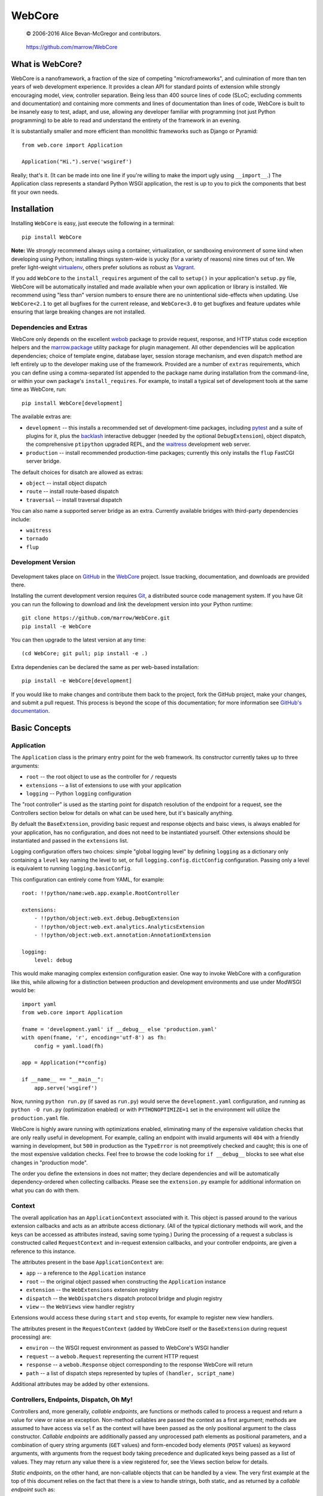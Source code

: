 =======
WebCore
=======

    © 2006-2016 Alice Bevan-McGregor and contributors.

..

    https://github.com/marrow/WebCore

..

    |latestversion| |downloads| |masterstatus| |mastercover| |issuecount|


What is WebCore?
================

WebCore is a nanoframework, a fraction of the size of competing "microframeworks", and culmination of more than ten
years of web development experience. It provides a clean API for standard points of extension while strongly
encouraging model, view, controller separation. Being less than 400 source lines of code (SLoC; excluding comments and
documentation) and containing more comments and lines of documentation than lines of code, WebCore is built to be
insanely easy to test, adapt, and use, allowing any developer familiar with programming (not just Python programming)
to be able to read and understand the entirety of the framework in an evening.

It is substantially smaller and more efficient than monolithic frameworks such as Django or Pyramid::

    from web.core import Application
    
    Application("Hi.").serve('wsgiref')

Really; that's it. (It can be made into one line if you're willing to make the import ugly using ``__import__``.) The
Application class represents a standard Python WSGI application, the rest is up to you to pick the components that
best fit your own needs.


Installation
============

Installing ``WebCore`` is easy, just execute the following in a terminal::

    pip install WebCore

**Note:** We *strongly* recommend always using a container, virtualization, or sandboxing environment of some kind when
developing using Python; installing things system-wide is yucky (for a variety of reasons) nine times out of ten.  We
prefer light-weight `virtualenv <https://virtualenv.pypa.io/en/latest/virtualenv.html>`_, others prefer solutions as
robust as `Vagrant <http://www.vagrantup.com>`_.

If you add ``WebCore`` to the ``install_requires`` argument of the call to ``setup()`` in your application's
``setup.py`` file, WebCore will be automatically installed and made available when your own application or
library is installed.  We recommend using "less than" version numbers to ensure there are no unintentional
side-effects when updating.  Use ``WebCore<2.1`` to get all bugfixes for the current release, and
``WebCore<3.0`` to get bugfixes and feature updates while ensuring that large breaking changes are not installed.

Dependencies and Extras
-----------------------

WebCore only depends on the excellent `webob <http://webob.org>`_ package to provide request, response, and HTTP
status code exception helpers and the `marrow.package <https://github.com/marrow/package>`_ utility package for plugin
management. All other dependencies will be application dependencies; choice of template engine,
database layer, session storage mechanism, and even dispatch method are left entirely up to the developer making use
of the framework. Provided are a number of ``extras`` requirements, which you can define using a comma-separated list
appended to the package name during installation from the command-line, or within your own package's
``install_requires``. For example, to install a typical set of development tools at the same time as WebCore, run::

    pip install WebCore[development]

The available extras are:

- ``development`` -- this installs a recommended set of development-time packages, including
  `pytest <http://pytest.org/>`_ and a suite of plugins for it, plus the 
  `backlash <https://github.com/TurboGears/backlash>`_ interactive debugger (needed by the optional
  ``DebugExtension``), object dispatch, the comprehensive ``ptipython`` upgraded REPL, and the
  `waitress <https://github.com/Pylons/waitress>`_ development web server.

- ``production`` -- install recommended production-time packages; currently this only installs the ``flup`` FastCGI
  server bridge.

The default choices for disatch are allowed as extras:

- ``object`` -- install object dispatch

- ``route`` -- install route-based dispatch

- ``traversal`` -- install traversal dispatch

You can also name a supported server bridge as an extra.  Currently available bridges with third-party dependencies include:

- ``waitress``

- ``tornado``

- ``flup``

Development Version
-------------------

    |developstatus| |developcover|

Development takes place on `GitHub <https://github.com/>`_ in the
`WebCore <https://github.com/marrow/WebCore/>`_ project.  Issue tracking, documentation, and downloads
are provided there.

Installing the current development version requires `Git <http://git-scm.com/>`_, a distributed source code management
system.  If you have Git you can run the following to download and *link* the development version into your Python
runtime::

    git clone https://github.com/marrow/WebCore.git
    pip install -e WebCore

You can then upgrade to the latest version at any time::

    (cd WebCore; git pull; pip install -e .)

Extra dependenies can be declared the same as per web-based installation::

    pip install -e WebCore[development]

If you would like to make changes and contribute them back to the project, fork the GitHub project, make your changes,
and submit a pull request.  This process is beyond the scope of this documentation; for more information see
`GitHub's documentation <http://help.github.com/>`_.


Basic Concepts
==============

Application
-----------

The ``Application`` class is the primary entry point for the web framework. Its constructor currently takes up to
three arguments:

- ``root`` -- the root object to use as the controller for ``/`` requests

- ``extensions`` -- a list of extensions to use with your application

- ``logging`` -- Python ``logging`` configuration

The "root controller" is used as the starting point for dispatch resolution of the endpoint for a request, see the
Controllers section below for details on what can be used here, but it's basically anything.

By defualt the ``BaseExtension``, providing basic request and response objects and baisc views, is always enabled for 
your application, has no configuration, and does not need to be instantiated yourself. Other extensions should be
instantiated and passed in the ``extensions`` list.

Logging configuration offers two choices: simple "global logging level" by defining ``logging`` as a dictionary
only containing a ``level`` key naming the level to set, or full ``logging.config.dictConfig`` configuration. Passing
only a level is equivalent to running ``logging.basicConfig``.

This configuration can entirely come from YAML, for example::

    root: !!python/name:web.app.example.RootController
    
    extensions:
        - !!python/object:web.ext.debug.DebugExtension
        - !!python/object:web.ext.analytics.AnalyticsExtension
        - !!python/object:web.ext.annotation:AnnotationExtension
    
    logging:
        level: debug

This would make managing complex extension configuration easier. One way to invoke WebCore with a configuration like
this, while allowing for a distinction between production and development environments and use under ModWSGI would
be::

    import yaml
    from web.core import Application
    
    fname = 'development.yaml' if __debug__ else 'production.yaml'
    with open(fname, 'r', encoding='utf-8') as fh:
        config = yaml.load(fh)
    
    app = Application(**config)
    
    if __name__ == "__main__":
        app.serve('wsgiref')

Now, running ``python run.py`` (if saved as ``run.py``) would serve the ``development.yaml`` configuration, and
running as ``python -O run.py`` (optimization enabled) or with ``PYTHONOPTIMIZE=1`` set in the environment will
utilize the ``production.yaml`` file.

WebCore is highly aware running with optimizations enabled, eliminating many of the expensive validation checks that
are only really useful in development. For example, calling an endpoint with invalid arguments will ``404`` with a
friendly warning in development, but ``500`` in production as the ``TypeError`` is not preemptively checked and
caught; this is one of the most expensive validation checks. Feel free to browse the code looking for ``if __debug__``
blocks to see what else changes in "production mode".

The order you define the extensions in does not matter; they declare dependencies and will be automatically
dependency-ordered when collecting callbacks. Please see the ``extension.py`` example for additional information on
what you can do with them.


Context
-------

The overall application has an ``ApplicationContext`` associated with it. This object is passed around to the various
extension callbacks and acts as an attribute access dictionary.  (All of the typical dictionary methods will work,
and the keys can be accessed as attributes instead, saving some typing.) During the processing of a request a subclass
is constructed called ``RequestContext`` and in-request extension callbacks, and your controller endpoints, are given
a reference to this instance.

The attributes present in the base ``ApplicationContext`` are:

- ``app`` -- a reference to the ``Application`` instance

- ``root`` -- the original object passed when constructing the ``Application`` instance

- ``extension`` -- the ``WebExtensions`` extension registry

- ``dispatch`` -- the ``WebDispatchers`` dispatch protocol bridge and plugin registry

- ``view`` -- the ``WebViews`` view handler registry

Extensions would access these during ``start`` and ``stop`` events, for example to register new view handlers.

The attributes present in the ``RequestContext`` (added by WebCore itself or the ``BaseExtension`` during request
processing) are:

- ``environ`` -- the WSGI request environment as passed to WebCore's WSGI handler

- ``request`` -- a ``webob.Request`` representing the current HTTP request

- ``response`` -- a ``webob.Response`` object corresponding to the response WebCore will return

- ``path`` -- a list of dispatch steps represented by tuples of ``(handler, script_name)``

Additional attributes may be added by other extensions.


Controllers, Endpoints, Dispatch, Oh My!
----------------------------------------

Controllers and, more generally, *callable endpoints*, are functions or methods called to process a request and return
a value for view or raise an exception. Non-method callables are passed the context as a first argument; methods are
assumed to have access via ``self`` as the context will have been passed as the only positional argument to the class
constructor. *Callable endpoints* are additionally passed any unprocessed path elements as positional parameters, and
a combination of query string arguments (``GET`` values) and form-encoded body elements (``POST`` values) as keyword
arguments, with arguments from the request body taking precedence and duplicated keys being passed as a list of
values. They may return any value there is a view registered for, see the Views section below for details.

*Static endpoints*, on the other hand, are non-callable objects that can be handled by a view. The very first example
at the top of this document relies on the fact that there is a view to handle strings, both static, and as returned by
a *callable endpoint* such as::

    def hello(context):
        return "Hello world!"

To allow for customization of the name, you would write this endpoint as::

    def hello(context, name="world"):
        return "Hello {}!".format(name)

As noted in the Application section, when Python is run with optimizations enabled (``-O`` or ``PYTHONOPTIMIZE`` set)
unknown arguments being passed (unknown query string arguments or form values) will result in a ``TypeError`` being
raised and thus a ``500 Internal Server Error`` due to the uncaught exception. In development (without optimizations)
a ``404 Not Found`` error with a message indicating the mismatched values will be the result. You can use ``*args``
and ``**kwargs`` to capture any otherwise undefined positional and keyword arguments, or use an extension to mutate
the incoming data and strip invalid arguments prior to the endpoint being called.

That "hello world" endpoint, however, may be called in one of several different ways, as no other restrictions have
been put in place:

- ``GET /`` -- Hello world! (Default used.)

- ``GET /Alice`` -- Hello Alice! (Passed positionally.)

- ``GET /?name=Bob`` -- Hello Bob! (Via query string assignment.)

- ``POST /`` submitting a form with a ``name`` field and value of ``Eve`` -- Hello Eve! (Via form-encoded body
  assignment.)

Other HTTP verbs will work as well, but a form-encoded body is only expected and processed on ``POST`` requests.

The process of finding the endpoint to use to process a request is called *dispatch*. There are a number of forms of
dispatch available, some should be immediately familiar.

- **Object dispatch.** This is the default (providided by the 
  `web.dispatch.object <https://github.com/marrow/web.dispatch.object>`_ package) form of dispatch for WebCore, and
  is also utilized by several other frameworks such as TurboGears. Essentially each path element is looked up as
  an attribute of the previously looked up object treating a path such as ``/foo/bar/baz`` as an attempt to resolve
  the Python reference ``root.foo.bar.baz``. This is quite flexible, allowing easy redirection of descent using
  Python-stanard protocols such as ``__getattr__`` methods, use of lazy evaluation descriptors, etc., etc.

- **Registered routes.** This will likely be the approach most familiar to developers switching from PHP frameworks or
  who have used any of the major macro- or micro-frameworks in Python such as Django, Flask, etc. You explicitly map 
  URLs, generally using a regular expression or regular expression short-hand, to specific callable endpoints. Often
  this is a accomplished using a decorator. WebCore offers this form of dispatch throuhg the
  `web.dispatch.route <https://github.com/marrow/web.dispatch.route>`_ package.

- **Traversal.** This is similar to object dispatch, but descending through mapping keys. The previous example then
  translates to ``root['foo']['bar']['baz']``, allowing managed descent through the ``__getitem__`` protocol. This
  is one of the methods (the other being routes) provided by Pyramid. We offer this form of dispatch through the
  `web.dispatch.traversal <https://github.com/marrow/web.dispatch.traversal>`_ package.

There may be other dispatchers available and the protocol allows for "dispatch middleware" to offer even more flexible
approaches to endpoint lookup. The dispatch protocol itself is framework agnostic (these example dispatchers are in
no way WebCore-specific) and
`has its own documentation <https://github.com/marrow/protocols/blob/master/dispatch/README.md>`_.



Version History
===============

Version 2.0
-----------

* Modern rewrite for ultimate minamalism and Python 2 & 3 + Pypy cross-support.


License
=======

WebCore has been released under the MIT Open Source license.

The MIT License
---------------

Copyright © 2006-2016 Alice Bevan-McGregor and contributors.

Permission is hereby granted, free of charge, to any person obtaining a copy of this software and associated
documentation files (the “Software”), to deal in the Software without restriction, including without limitation the
rights to use, copy, modify, merge, publish, distribute, sublicense, and/or sell copies of the Software, and to permit
persons to whom the Software is furnished to do so, subject to the following conditions:

The above copyright notice and this permission notice shall be included in all copies or substantial portions of the
Software.

THE SOFTWARE IS PROVIDED “AS IS”, WITHOUT WARRANTY OF ANY KIND, EXPRESS OR IMPLIED, INCLUDING BUT NOT LIMITED TO THE
WARRANTIES OF MERCHANTABILITY, FITNESS FOR A PARTICULAR PURPOSE AND NON-INFRINGEMENT. IN NO EVENT SHALL THE AUTHORS OR
COPYRIGHT HOLDERS BE LIABLE FOR ANY CLAIM, DAMAGES OR OTHER LIABILITY, WHETHER IN AN ACTION OF CONTRACT, TORT OR
OTHERWISE, ARISING FROM, OUT OF OR IN CONNECTION WITH THE SOFTWARE OR THE USE OR OTHER DEALINGS IN THE SOFTWARE.


.. |masterstatus| image:: http://img.shields.io/travis/marrow/WebCore/master.svg?style=flat
    :target: https://travis-ci.org/marrow/WebCore
    :alt: Release Build Status

.. |developstatus| image:: http://img.shields.io/travis/marrow/WebCore/develop.svg?style=flat
    :target: https://travis-ci.org/marrow/WebCore
    :alt: Development Build Status

.. |latestversion| image:: http://img.shields.io/pypi/v/WebCore.svg?style=flat
    :target: https://pypi.python.org/pypi/WebCore
    :alt: Latest Version

.. |downloads| image:: http://img.shields.io/pypi/dw/WebCore.svg?style=flat
    :target: https://pypi.python.org/pypi/WebCore
    :alt: Downloads per Week

.. |mastercover| image:: http://img.shields.io/codecov/c/github/marrow/WebCore/master.svg?style=flat
    :target: https://codecov.io/github/marrow/WebCore?branch=master
    :alt: Release Test Coverage

.. |developcover| image:: http://img.shields.io/codecov/c/github/marrow/WebCore/develop.svg?style=flat
    :target: https://codecov.io/github/marrow/WebCore?branch=develop
    :alt: Development Test Coverage

.. |issuecount| image:: http://img.shields.io/github/issues/marrow/WebCore.svg?style=flat
    :target: https://github.com/marrow/WebCore/issues
    :alt: Github Issues

.. |cake| image:: http://img.shields.io/badge/cake-lie-1b87fb.svg?style=flat

